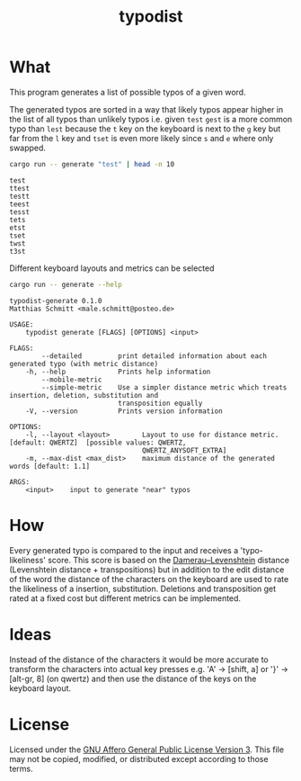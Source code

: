 #+TITLE: typodist
#+SELECT_TAGS: export
# Evaluate source code blocks interactivly and not on export
#+PROPERTY: header-args :eval never-export
#+PROPERTY: header-args :results output
#+PROPERTY: header-args :results verbatim
#+PROPERTY: header-args :exports both

* What

This program generates a list of possible typos of a given word.

The generated typos are sorted in a way that likely typos appear higher in the list
of all typos than unlikely typos i.e. given =test= =gest= is a more common typo than =lest=
because the =t= key on the keyboard is next to the =g= key but far from the =l= key
and =tset= is even more likely since =s= and =e= where only swapped.

#+BEGIN_SRC sh :results verbatim
cargo run -- generate "test" | head -n 10
#+END_SRC

# #+RESULTS:
#+begin_example
test
ttest
testt
teest
tesst
tets
etst
tset
twst
t3st
#+end_example


Different keyboard layouts and metrics can be selected

#+BEGIN_SRC sh :results verbatim
cargo run -- generate --help
#+END_SRC

# #+RESULTS:
#+begin_example
typodist-generate 0.1.0
Matthias Schmitt <male.schmitt@posteo.de>

USAGE:
    typodist generate [FLAGS] [OPTIONS] <input>

FLAGS:
        --detailed         print detailed information about each generated typo (with metric distance)
    -h, --help             Prints help information
        --mobile-metric    
        --simple-metric    Use a simpler distance metric which treats insertion, deletion, substitution and
                           transposition equally
    -V, --version          Prints version information

OPTIONS:
    -l, --layout <layout>        Layout to use for distance metric. [default: QWERTZ]  [possible values: QWERTZ,
                                 QWERTZ_ANYSOFT_EXTRA]
    -m, --max-dist <max_dist>    maximum distance of the generated words [default: 1.1]

ARGS:
    <input>    input to generate "near" typos
#+end_example

* How

Every generated typo is compared to the input and receives a 'typo-likeliness' score.
This score is based on the [[https://en.wikipedia.org/wiki/Damerau%E2%80%93Levenshtein_distance][Damerau–Levenshtein]] distance (Levenshtein distance + transpositions)
but in addition to the edit distance of the word the distance of the characters
on the keyboard are used to rate the likeliness of a insertion, substitution.
Deletions and transposition get rated at a fixed cost but different metrics can be implemented.


* Ideas

Instead of the distance of the characters it would be more accurate to transform the
characters into actual key presses e.g. 'A' -> [shift, a] or '}' -> [alt-gr, 8] (on qwertz)
and then use the distance of the keys on the keyboard layout.

* License

Licensed under the [[https://www.gnu.org/licenses/agpl-3.0.en.html][GNU Affero General Public License Version 3]]. This file may
not be copied, modified, or distributed except according to those terms.


